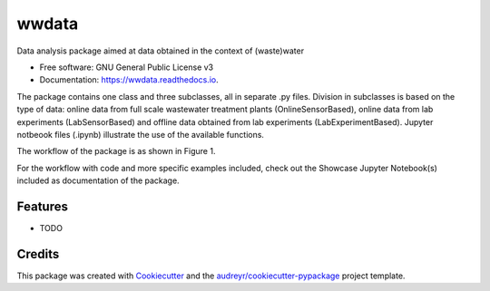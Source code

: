 ======
wwdata
======


.. image:: https://img.shields.io/pypi/v/wwdata.svg
        :target: https://pypi.python.org/pypi/wwdata

.. image:: https://img.shields.io/travis/cdemulde/wwdata.svg
        :target: https://travis-ci.org/UGentBiomath/wwdata

.. image:: https://readthedocs.org/projects/wwdata/badge/?version=latest
        :target: https://wwdata.readthedocs.io/en/latest/?badge=latest
        :alt: Documentation Status

.. image:: https://pyup.io/repos/github/UGentBiomath/wwdata/shield.svg
     :target: https://pyup.io/repos/github/UGentBiomath/wwdata/
     :alt: Updates


Data analysis package aimed at data obtained in the context of (waste)water


* Free software: GNU General Public License v3
* Documentation: https://wwdata.readthedocs.io.

The package contains one class and three subclasses, all in separate .py files. Division in subclasses is based on the type of data: online data from full scale wastewater treatment plants (OnlineSensorBased), online data from lab experiments (LabSensorBased) and offline data obtained from lab experiments (LabExperimentBased). Jupyter notbeook files (.ipynb) illustrate the use of the available functions.

The workflow of the package is as shown in Figure 1.

.. image:: ./figs/packagestructure_rel.png

For the workflow with code and more specific examples included, check out the Showcase Jupyter Notebook(s) included as documentation of the package.



Features
--------

* TODO

Credits
---------

This package was created with Cookiecutter_ and the `audreyr/cookiecutter-pypackage`_ project template.

.. _Cookiecutter: https://github.com/audreyr/cookiecutter
.. _`audreyr/cookiecutter-pypackage`: https://github.com/audreyr/cookiecutter-pypackage
